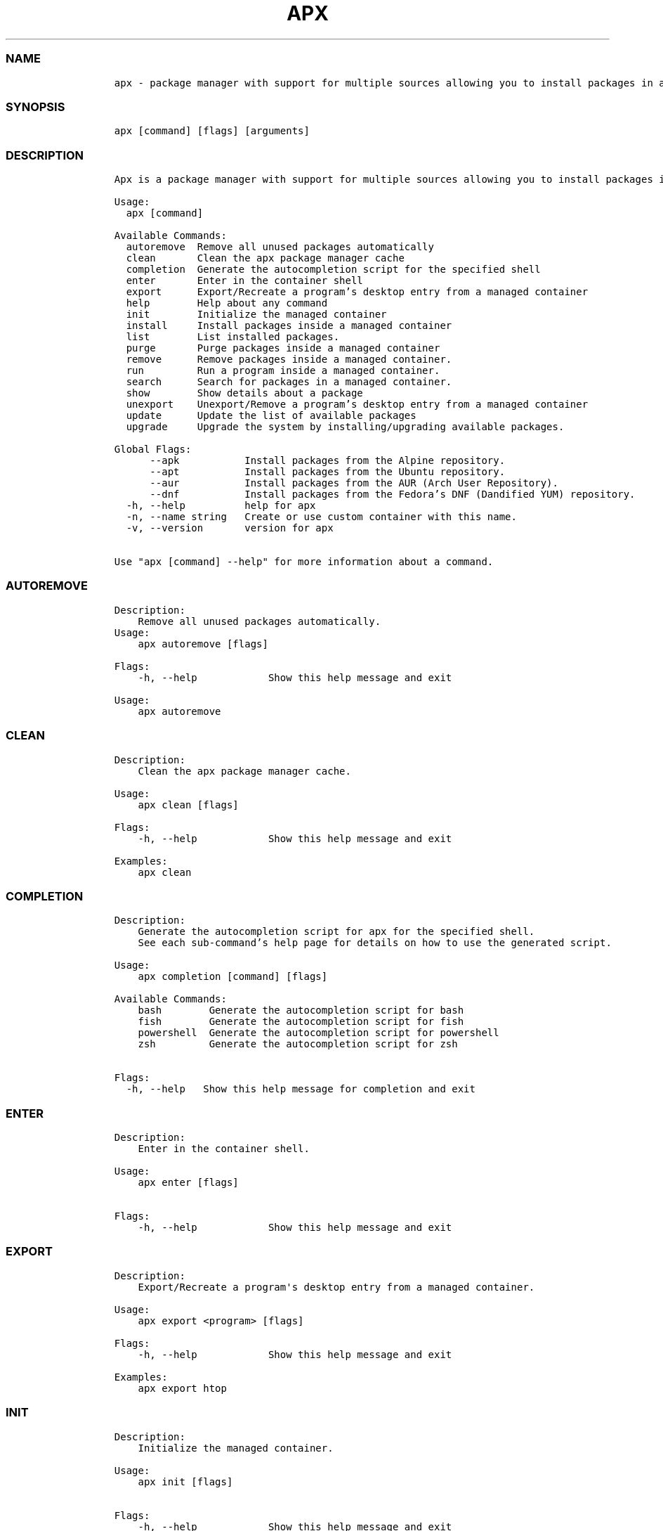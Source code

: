 .\" Automatically generated by Pandoc 2.14.0.3
.\"
.TH "APX" "1" "" "apx 1.4.1" ""
.hy
.SS NAME
.IP
.nf
\f[C]
apx - package manager with support for multiple sources allowing you to install packages in a managed container.
\f[R]
.fi
.SS SYNOPSIS
.IP
.nf
\f[C]
apx [command] [flags] [arguments]
\f[R]
.fi
.SS DESCRIPTION
.IP
.nf
\f[C]
Apx is a package manager with support for multiple sources allowing you to install packages in a managed container.

Usage:
  apx [command]

Available Commands:
  autoremove  Remove all unused packages automatically
  clean       Clean the apx package manager cache
  completion  Generate the autocompletion script for the specified shell
  enter       Enter in the container shell
  export      Export/Recreate a program's desktop entry from a managed container
  help        Help about any command
  init        Initialize the managed container
  install     Install packages inside a managed container
  list        List installed packages.
  purge       Purge packages inside a managed container
  remove      Remove packages inside a managed container.
  run         Run a program inside a managed container.
  search      Search for packages in a managed container.
  show        Show details about a package
  unexport    Unexport/Remove a program's desktop entry from a managed container
  update      Update the list of available packages
  upgrade     Upgrade the system by installing/upgrading available packages.

Global Flags:
      --apk           Install packages from the Alpine repository.
      --apt           Install packages from the Ubuntu repository.
      --aur           Install packages from the AUR (Arch User Repository).
      --dnf           Install packages from the Fedora's DNF (Dandified YUM) repository.
  -h, --help          help for apx
  -n, --name string   Create or use custom container with this name.
  -v, --version       version for apx

Use "apx [command] --help" for more information about a command.
\f[R]
.fi
.SS AUTOREMOVE
.IP
.nf
\f[C]
Description: 
    Remove all unused packages automatically.
Usage:
    apx autoremove [flags]

Flags:
    -h, --help            Show this help message and exit

Usage:
    apx autoremove
\f[R]
.fi
.SS CLEAN
.IP
.nf
\f[C]
Description: 
    Clean the apx package manager cache.

Usage:
    apx clean [flags]

Flags:
    -h, --help            Show this help message and exit

Examples:
    apx clean
\f[R]
.fi
.SS COMPLETION
.IP
.nf
\f[C]
Description:
    Generate the autocompletion script for apx for the specified shell.
    See each sub-command's help page for details on how to use the generated script.

Usage:
    apx completion [command] [flags]

Available Commands:
    bash        Generate the autocompletion script for bash
    fish        Generate the autocompletion script for fish
    powershell  Generate the autocompletion script for powershell
    zsh         Generate the autocompletion script for zsh

Flags:
  -h, --help   Show this help message for completion and exit
\f[R]
.fi
.SS ENTER
.IP
.nf
\f[C]
Description: 
    Enter in the container shell.

Usage:
    apx enter [flags]

Flags:
    -h, --help            Show this help message and exit
\f[R]
.fi
.SS EXPORT
.IP
.nf
\f[C]
Description: 
    Export/Recreate a program\[aq]s desktop entry from a managed container.

Usage:
    apx export <program> [flags]

Flags:
    -h, --help            Show this help message and exit

Examples:
    apx export htop
\f[R]
.fi
.SS INIT
.IP
.nf
\f[C]
Description: 
    Initialize the managed container.

Usage:
    apx init [flags]

Flags:
    -h, --help            Show this help message and exit
\f[R]
.fi
.SS INSTALL
.IP
.nf
\f[C]
Description: 
    Install packages inside a managed container.

Usage:
    apx install [flags] <packages>

Flags:
    -h, --help            Show this help message and exit
    -y, --assume-yes      Proceed without manual confirmation.
    -f, --fix-broken      Fix broken deps before installing
    --no-export           Do not export a desktop entry after the installation. 
    --sideload [path]     Install a package from a local file.

Examples:
    apx install htop git
    apx install --sideload /path/to/file.deb
\f[R]
.fi
.SS LIST
.IP
.nf
\f[C]
Description: 
    List installed packages.

Usage:
    apx list [flags]

Flags:
    -h, --help            Show this help message and exit
    -u, --upgradable      Show only upgradable packages
    -i, --installed       Show only installed packages
\f[R]
.fi
.SS LOG
.IP
.nf
\f[C]
Description: 
    Show logs.

Usage:
    apx log [flags] (This command is yet to be implemented)

Flags:
    -h, --help            Show this help message and exit
\f[R]
.fi
.SS PURGE
.IP
.nf
\f[C]
Description: 
    Purge packages inside a managed container.

Usage:
    apx purge <packages> [flags]

Flags:
    -h, --help            Show this help message and exit

Examples:
    apx purge htop
\f[R]
.fi
.SS RUN
.IP
.nf
\f[C]
Description:
    Run a program inside a managed container.

Usage:
    apx run <program> [flags]

Flags:
    -h, --help            Show this help message and exit

Examples:
    apx run htop
\f[R]
.fi
.SS REMOVE
.IP
.nf
\f[C]
Description:
    Remove packages inside a managed container.

Usage:
    apx remove <packages> [flags]

Flags:
    -h, --help            Show this help message and exit

Examples:
    apx remove htop
\f[R]
.fi
.SS SEARCH
.IP
.nf
\f[C]
Description: 
    Search for packages in a managed container.

Usage:
    apx search <packages> [flags]

Flags:
    -h, --help            Show this help message and exit

Examples:
    apx search htop
\f[R]
.fi
.SS SHOW
.IP
.nf
\f[C]
Description: 
    Show details about a package.

Usage:
    apx show <package> [flags]

Flags:
    -h, --help            Show this help message and exit

Examples:
    apx show htop
\f[R]
.fi
.SS UNEXPORT
.IP
.nf
\f[C]
Description:
    Unexport/Remove a program\[aq]s desktop entry from a managed container.

Usage:
    apx unexport <program> [flags]

Flags:
    -h, --help            Show this help message and exit

Examples:
    apx unexport htop
\f[R]
.fi
.SS UPDATE
.IP
.nf
\f[C]
Description: 
    Update the list of available packages.

Usage:
    apx update [flags]

Flags:
    -h, --help            Show this help message and exit

Examples:
    apx update
\f[R]
.fi
.SS UPGRADE
.IP
.nf
\f[C]
Description: 
    Upgrade the system by installing/upgrading available packages.

Usage:
    apx upgrade [flags]
  
Flags:
    -h, --help            Show this help message and exit

Examples:
    apx upgrade
\f[R]
.fi
.SS VERSION
.IP
.nf
\f[C]
Description:
    Display the version number of apx.

Usage:
    apx --version
    apx -v
\f[R]
.fi
.SS SEE ALSO
.IP \[bu] 2
\f[C]abroot\f[R]
.IP \[bu] 2
\f[C]vso\f[R]
.SS REPORTING BUGS
.PP
Report bugs to the issue tracker at
(https://github.com/Vanilla-OS/apx/issues).
.SS AUTHORS
.PP
Mirko Brombin, K.B.Dharun Krishna and Contributors of Vanilla OS.
.SS COPYRIGHT
.PP
GNU General Public License v3.0 (GPL v3.0)
.PP
Copyright (c) 2023 Authors.
